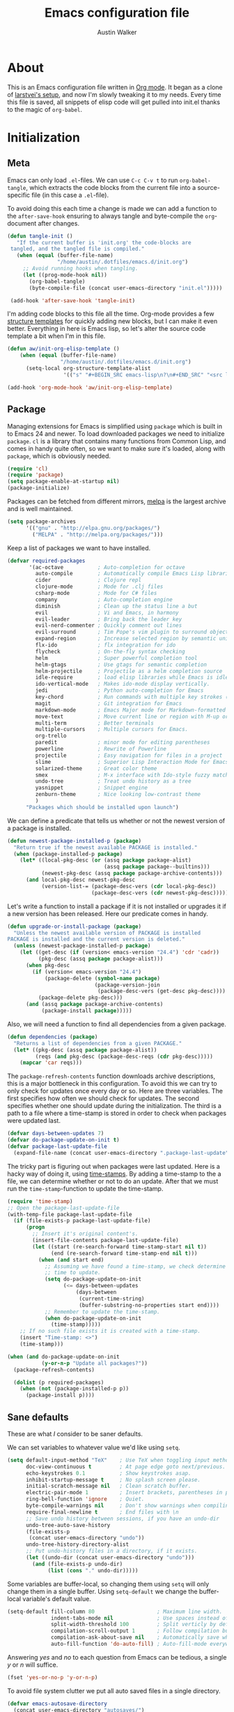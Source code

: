 #+BABEL: :cache yes

#+LATEX_HEADER: \usepackage{parskip}
#+LATEX_HEADER: \usepackage{inconsolata}
#+PROPERTY: header-args :tangle yes :comments org

#+TITLE: Emacs configuration file
#+AUTHOR: Austin Walker

* About

  This is an Emacs configuration file written in [[http://orgmode.org][Org mode]]. It began as a
  clone of [[https://github.com/larstvei/dot-emacs][larstvei's setup]], and now I'm slowly tweaking it to my
  needs. Every time this file is saved, all snippets of elisp code will get
  pulled into init.el thanks to the magic of =org-babel=.

* Initialization
** Meta

   Emacs can only load =.el=-files. We can use =C-c C-v t= to run
   =org-babel-tangle=, which extracts the code blocks from the current file
   into a source-specific file (in this case a =.el=-file).

   To avoid doing this each time a change is made we can add a function to
   the =after-save-hook= ensuring to always tangle and byte-compile the
   =org=-document after changes.

   #+BEGIN_SRC emacs-lisp
     (defun tangle-init ()
        "If the current buffer is 'init.org' the code-blocks are
      tangled, and the tangled file is compiled."
        (when (equal (buffer-file-name)
                     "/home/austin/.dotfiles/emacs.d/init.org")
          ;; Avoid running hooks when tangling.
          (let ((prog-mode-hook nil))
            (org-babel-tangle)
            (byte-compile-file (concat user-emacs-directory "init.el")))))

      (add-hook 'after-save-hook 'tangle-init)
   #+END_SRC
   
   I'm adding code blocks to this file all the time. Org-mode provides a few
   [[http://orgmode.org/manual/Easy-Templates.html][structure templates]] for quickly adding new blocks, but I can make it even
   better. Everything in here is Emacs lisp, so let's alter the source code
   template a bit when I'm in this file.
   
   #+BEGIN_SRC emacs-lisp
     (defun aw/init-org-elisp-template ()
         (when (equal (buffer-file-name)
                      "/home/austin/.dotfiles/emacs.d/init.org")
           (setq-local org-structure-template-alist
                       '(("s" "#+BEGIN_SRC emacs-lisp\n?\n#+END_SRC" "<src lang="emacs lisp">\n?\n</src>")))))

     (add-hook 'org-mode-hook 'aw/init-org-elisp-template)
   #+END_SRC

** Package

   Managing extensions for Emacs is simplified using =package= which is
   built in to Emacs 24 and newer. To load downloaded packages we need to
   initialize =package=. =cl= is a library that contains many functions from
   Common Lisp, and comes in handy quite often, so we want to make sure it's
   loaded, along with =package=, which is obviously needed.

   #+BEGIN_SRC emacs-lisp
     (require 'cl)
     (require 'package)
     (setq package-enable-at-startup nil)
     (package-initialize)
   #+END_SRC

   Packages can be fetched from different mirrors, [[http://melpa.org][melpa]] is the largest
   archive and is well maintained.

   #+BEGIN_SRC emacs-lisp
     (setq package-archives
           '(("gnu" . "http://elpa.gnu.org/packages/")
             ("MELPA" . "http://melpa.org/packages/")))
   #+END_SRC

   Keep a list of packages we want to have installed.

   #+BEGIN_SRC emacs-lisp
     (defvar required-packages
            '(ac-octave           ; Auto-completion for octave
              auto-compile        ; Automatically compile Emacs Lisp libraries
              cider               ; Clojure repl
              clojure-mode        ; Mode for .clj files
              csharp-mode         ; Mode for C# files
              company             ; Auto-completion engine
              diminish            ; Clean up the status line a but
              evil                ; Vi and Emacs, in harmony
              evil-leader         ; Bring back the leader key
              evil-nerd-commenter ; Quickly comment out lines
              evil-surround       ; Tim Pope's vim plugin to surround objects
              expand-region       ; Increase selected region by semantic units
              flx-ido             ; flx integration for ido
              flycheck            ; On-the-fly syntax checking
              helm                ; Super powerful completion tool
              helm-gtags          ; Use gtags for semantic completion
              helm-projectile     ; Projectile as a helm completion source
              idle-require        ; load elisp libraries while Emacs is idle
              ido-vertical-mode   ; Makes ido-mode display vertically.
              jedi                ; Python auto-completion for Emacs
              key-chord           ; Run commands with multiple key strokes (Helpful for Evil)
              magit               ; Git integration for Emacs
              markdown-mode       ; Emacs Major mode for Markdown-formatted files.
              move-text           ; Move current line or region with M-up or M-down
              multi-term          ; Better terminals
              multiple-cursors    ; Multiple cursors for Emacs.
              org-trello
              paredit             ; minor mode for editing parentheses
              powerline           ; Rewrite of Powerline
              projectile          ; Easy navigation for files in a project
              slime               ; Superior Lisp Interaction Mode for Emacs
              solarized-theme     ; Great color theme
              smex                ; M-x interface with Ido-style fuzzy matching.
              undo-tree           ; Treat undo history as a tree
              yasnippet           ; Snippet engine
              zenburn-theme       ; Nice looking low-contrast theme
              )
           "Packages which should be installed upon launch")
   #+END_SRC

   We can define a predicate that tells us whether or not the newest version
   of a package is installed.

   #+BEGIN_SRC emacs-lisp
   (defun newest-package-installed-p (package)
     "Return true if the newest available PACKAGE is installed."
     (when (package-installed-p package)
       (let* ((local-pkg-desc (or (assq package package-alist)
                                  (assq package package--builtins)))
              (newest-pkg-desc (assq package package-archive-contents)))
         (and local-pkg-desc newest-pkg-desc
              (version-list-= (package-desc-vers (cdr local-pkg-desc))
                              (package-desc-vers (cdr newest-pkg-desc)))))))
   #+END_SRC

   Let's write a function to install a package if it is not installed or
   upgrades it if a new version has been released. Here our predicate comes
   in handy.

   #+BEGIN_SRC emacs-lisp
     (defun upgrade-or-install-package (package)
       "Unless the newest available version of PACKAGE is installed
     PACKAGE is installed and the current version is deleted."
       (unless (newest-package-installed-p package)
         (let ((get-desc (if (version< emacs-version "24.4") 'cdr 'cadr))
               (pkg-desc (assq package package-alist)))
           (when pkg-desc
             (if (version< emacs-version "24.4")
                 (package-delete (symbol-name package)
                                 (package-version-join
                                  (package-desc-vers (get-desc pkg-desc))))
               (package-delete pkg-desc)))
           (and (assq package package-archive-contents)
                (package-install package)))))
   #+END_SRC

   Also, we will need a function to find all dependencies from a given package.

   #+BEGIN_SRC emacs-lisp
   (defun dependencies (package)
     "Returns a list of dependencies from a given PACKAGE."
     (let* ((pkg-desc (assq package package-alist))
            (reqs (and pkg-desc (package-desc-reqs (cdr pkg-desc)))))
       (mapcar 'car reqs)))
   #+END_SRC

   The =package-refresh-contents= function downloads archive descriptions,
   this is a major bottleneck in this configuration. To avoid this we can
   try to only check for updates once every day or so. Here are three
   variables. The first specifies how often we should check for updates. The
   second specifies whether one should update during the initialization. The
   third is a path to a file where a time-stamp is stored in order to check
   when packages were updated last.

   #+BEGIN_SRC emacs-lisp
   (defvar days-between-updates 7)
   (defvar do-package-update-on-init t)
   (defvar package-last-update-file
     (expand-file-name (concat user-emacs-directory ".package-last-update")))
   #+END_SRC

   The tricky part is figuring out when packages were last updated. Here is
   a hacky way of doing it, using [[http://www.gnu.org/software/emacs/manual/html_node/emacs/Time-Stamps.html][time-stamps]]. By adding a time-stamp to the
   a file, we can determine whether or not to do an update. After that we
   must run the =time-stamp=-function to update the time-stamp.

   #+BEGIN_SRC emacs-lisp
   (require 'time-stamp)
   ;; Open the package-last-update-file
   (with-temp-file package-last-update-file
     (if (file-exists-p package-last-update-file)
         (progn
           ;; Insert it's original content's.
           (insert-file-contents package-last-update-file)
           (let ((start (re-search-forward time-stamp-start nil t))
                 (end (re-search-forward time-stamp-end nil t)))
             (when (and start end)
               ;; Assuming we have found a time-stamp, we check determine if it's
               ;; time to update.
               (setq do-package-update-on-init
                     (<= days-between-updates
                         (days-between
                          (current-time-string)
                          (buffer-substring-no-properties start end))))
               ;; Remember to update the time-stamp.
               (when do-package-update-on-init
                 (time-stamp)))))
       ;; If no such file exists it is created with a time-stamp.
       (insert "Time-stamp: <>")
       (time-stamp)))
   #+END_SRC

   #+BEGIN_SRC emacs-lisp
     (when (and do-package-update-on-init
                (y-or-n-p "Update all packages?"))
       (package-refresh-contents)

       (dolist (p required-packages)
         (when (not (package-installed-p p))
           (package-install p))))
   #+END_SRC

** Sane defaults

   These are what /I/ consider to be saner defaults.

   We can set variables to whatever value we'd like using =setq=.

   #+BEGIN_SRC emacs-lisp
     (setq default-input-method "TeX"    ; Use TeX when toggling input method.
           doc-view-continuous t         ; At page edge goto next/previous.
           echo-keystrokes 0.1           ; Show keystrokes asap.
           inhibit-startup-message t     ; No splash screen please.
           initial-scratch-message nil   ; Clean scratch buffer.
           electric-pair-mode 1          ; Insert brackets, parentheses in pairs
           ring-bell-function 'ignore    ; Quiet.
           byte-compile-warnings nil     ; Don't show warnings when compiling elisp
           require-final-newline t       ; End files with \n
           ;; Save undo history between sessions, if you have an undo-dir
           undo-tree-auto-save-history
           (file-exists-p
            (concat user-emacs-directory "undo"))
           undo-tree-history-directory-alist
           ;; Put undo-history files in a directory, if it exists.
           (let ((undo-dir (concat user-emacs-directory "undo")))
             (and (file-exists-p undo-dir)
                  (list (cons "." undo-dir)))))
   #+END_SRC

   Some variables are buffer-local, so changing them using =setq= will only
   change them in a single buffer. Using =setq-default= we change the
   buffer-local variable's default value.

   #+BEGIN_SRC emacs-lisp
     (setq-default fill-column 80                    ; Maximum line width.
                   indent-tabs-mode nil              ; Use spaces instead of tabs.
                   split-width-threshold 100         ; Split verticly by default.
                   compilation-scroll-output 1       ; Follow compilation buffer
                   compilation-ask-about-save nil    ; Automatically save when compiling
                   auto-fill-function 'do-auto-fill) ; Auto-fill-mode everywhere.
   #+END_SRC

   Answering /yes/ and /no/ to each question from Emacs can be tedious, a
   single /y/ or /n/ will suffice.

   #+BEGIN_SRC emacs-lisp
   (fset 'yes-or-no-p 'y-or-n-p)
   #+END_SRC

   To avoid file system clutter we put all auto saved files in a single
   directory.

   #+BEGIN_SRC emacs-lisp
   (defvar emacs-autosave-directory
     (concat user-emacs-directory "autosaves/")
     "This variable dictates where to put auto saves. It is set to a
     directory called autosaves located wherever your .emacs.d/ is
     located.")

   ;; Sets all files to be backed up and auto saved in a single directory.
   (setq backup-directory-alist
         `((".*" . ,emacs-autosave-directory))
         auto-save-file-name-transforms
         `((".*" ,emacs-autosave-directory t)))
   #+END_SRC

   The scratch buffer is a useful place to test out bits of elisp or store some
   text temporarily. It would be nice if it was persistent, though. The
   following code will save the buffer every 5 minutes, and reload it on startup.

    #+BEGIN_SRC emacs-lisp
      (defun save-persistent-scratch ()
        "Save the contents of *scratch*"
             (with-current-buffer (get-buffer-create "*scratch*")
               (write-region (point-min) (point-max)
                             (concat user-emacs-directory "scratch"))))

      (defun load-persistent-scratch ()
        "Reload the scratch buffer"
        (let ((scratch-file (concat user-emacs-directory "scratch")))
          (if (file-exists-p scratch-file)
              (with-current-buffer (get-buffer "*scratch*")
                (delete-region (point-min) (point-max))
                (insert-file-contents scratch-file)))))

      (add-hook 'emacs-startup-hook 'load-persistent-scratch)
      (add-hook 'kill-emacs-hook 'save-persistent-scratch)

      (run-with-idle-timer 300 t 'save-persistent-scratch)
    #+END_SRC

   Set =utf-8= as preferred coding system.

   #+BEGIN_SRC emacs-lisp
     (set-language-environment "UTF-8")
   #+END_SRC

   By default the =narrow-to-region= command is disabled and issues a
   warning, because it might confuse new users. I find it useful sometimes,
   and don't want to be warned.

   #+BEGIN_SRC emacs-lisp
   (put 'narrow-to-region 'disabled nil)
   #+END_SRC

   Call =auto-complete= default configuration, which enables =auto-complete=
   globally.

   #+BEGIN_SRC emacs-lisp
     (eval-after-load 'auto-complete-config `(ac-config-default))
   #+END_SRC

   Automaticly revert =doc-view=-buffers when the file changes on disk.

   #+BEGIN_SRC emacs-lisp
   (add-hook 'doc-view-mode-hook 'auto-revert-mode)
   #+END_SRC
   
   #+BEGIN_SRC emacs-lisp
     (when (fboundp 'windmove-default-keybindings)
        (windmove-default-keybindings))
   #+END_SRC

** Visual

   Change the color-theme to =solarized=.

   #+BEGIN_SRC emacs-lisp
     (setq solarized-scale-org-headlines nil)
     (load-theme 'solarized-dark t)
   #+END_SRC

   Use the [[http://www.levien.com/type/myfonts/inconsolata.html][Inconsolata]] font if it's installed on the system.

   #+BEGIN_SRC emacs-lisp
     (when (member "Inconsolata" (font-family-list))
       (set-face-attribute 'default nil :font "Inconsolata-12"))
   #+END_SRC

   When interactively changing the theme (using =M-x load-theme=), the
   current custom theme is not disabled. This often gives weird-looking
   results; we can advice =load-theme= to always disable themes currently
   enabled themes.

   #+BEGIN_SRC emacs-lisp
     (defadvice load-theme
       (before disable-before-load (theme &optional no-confirm no-enable) activate)
       (mapc 'disable-theme custom-enabled-themes))
   #+END_SRC
   
   I like how Vim shows you empty lines using tildes. Emacs can do something
   similar with the variable =indicate-empty-lines=, but I'll make it look a bit
   more familiar. ([[http://www.reddit.com/r/emacs/comments/2kdztw/emacs_in_evil_mode_show_tildes_for_blank_lines/][Source]])

   #+BEGIN_SRC emacs-lisp
     (setq-default indicate-empty-lines t)
     (define-fringe-bitmap 'tilde [0 0 0 113 219 142 0 0] nil nil 'center)
     (setcdr (assq 'empty-line fringe-indicator-alist) 'tilde)
     (set-fringe-bitmap-face 'tilde 'font-lock-function-name-face)
   #+END_SRC
** Modes

   There are some modes that are enabled by default that I don't find
   particularly useful. We create a list of these modes, and disable all of
   these.

   #+BEGIN_SRC emacs-lisp
     (dolist (mode
              '(tool-bar-mode                ; No toolbars, more room for text.
                menu-bar-mode                ; No menu bar
                scroll-bar-mode              ; No scroll bars either.
                blink-cursor-mode))          ; The blinking cursor gets old.
       (funcall mode 0))
   #+END_SRC

   Let's apply the same technique for enabling modes that are disabled by
   default.

   #+BEGIN_SRC emacs-lisp
     (dolist (mode
              '(column-number-mode         ; Show column number in mode line.
                delete-selection-mode      ; Replace selected text.
                dirtrack-mode              ; directory tracking in *shell*
                recentf-mode               ; Recently opened files.
                show-paren-mode))          ; Highlight matching parentheses.
       (funcall mode 1))

     (when (version< emacs-version "24.4")
       (eval-after-load 'auto-compile
         '((auto-compile-on-save-mode 1))))  ; compile .el files on save.

   #+END_SRC

   This makes =.md=-files open in =markdown-mode=.

   #+BEGIN_SRC emacs-lisp
     (add-to-list 'auto-mode-alist '("\\.md\\'" . markdown-mode))
   #+END_SRC

   We want to have autocompletion by default. Load company mode everywhere.

   #+BEGIN_SRC emacs-lisp
     (add-hook 'after-init-hook 'global-company-mode)
    ;; (diminish 'company-mode)
     (setq company-idle-delay 0)
   #+END_SRC

** Helm

   Helm is an amazing completion tool for finding almost anything. We can
   replace many default functions with the helm equivalent.

   #+BEGIN_SRC emacs-lisp
     (eval-after-load 'helm
       '(progn
          (global-set-key (kbd "M-y") 'helm-show-kill-ring)
          (global-set-key (kbd "C-x b") 'helm-mini)
          (global-set-key (kbd "C-x C-f") 'helm-find-files)
          (global-set-key (kbd "M-x") 'helm-M-x)
          (define-key helm-map (kbd "<tab>") 'helm-execute-persistent-action)
          (define-key helm-map (kbd "C-z")  'helm-select-action) ; list actions using C-z

          (add-to-list 'helm-sources-using-default-as-input 'helm-source-man-pages)))

     ;;(diminish 'helm-mode)
   #+END_SRC

   #+BEGIN_SRC emacs-lisp
     (require 'helm-config)

     ;; The default "C-x c" is quite close to "C-x C-c", which quits Emacs.
     ;; Changed to "C-c h". Note: We must set "C-c h" globally, because we
     ;; cannot change `helm-command-prefix-key' once `helm-config' is loaded.
     (global-set-key (kbd "C-c h") 'helm-command-prefix)
     (global-unset-key (kbd "C-x c"))

     (when (executable-find "curl")
       (setq helm-google-suggest-use-curl-p t))

     (setq helm-quick-update                     t ; do not display invisible candidates
           helm-split-window-in-side-p           t ; open helm buffer inside current window, not occupy whole other window
           helm-M-x-fuzzy-match                  t ; fuzzy matching M-x
           helm-buffers-fuzzy-matching           t ; fuzzy matching buffer names when non--nil
           helm-recentf-fuzzy-match              t ; fuzzy matching recent files
           helm-move-to-line-cycle-in-source     t ; move to end or beginning of source when reaching top or bottom of source.
           helm-ff-search-library-in-sexp        t ; search for library in `require' and `declare-function' sexp.
           helm-scroll-amount                    8 ; scroll 8 lines other window using M-<next>/M-<prior>
           helm-ff-file-name-history-use-recentf t)

     (helm-mode 1)
   #+END_SRC

*** Helm-gtags

    #+BEGIN_SRC emacs-lisp
      (setq
       helm-gtags-ignore-case t
       helm-gtags-auto-update t
       helm-gtags-use-input-at-cursor t
       helm-gtags-pulse-at-cursor t
       helm-gtags-prefix-key "\C-cg"
       helm-gtags-suggested-key-mapping t
       )

      (require 'helm-gtags)
      ;; Enable helm-gtags-mode
      (add-hook 'dired-mode-hook 'helm-gtags-mode)
      (add-hook 'eshell-mode-hook 'helm-gtags-mode)
      (add-hook 'c-mode-hook 'helm-gtags-mode)
      (add-hook 'c++-mode-hook 'helm-gtags-mode)
      (add-hook 'asm-mode-hook 'helm-gtags-mode)

      (define-key helm-gtags-mode-map (kbd "C-c g a") 'helm-gtags-tags-in-this-function)
      (define-key helm-gtags-mode-map (kbd "C-j") 'helm-gtags-select)
      (define-key helm-gtags-mode-map (kbd "M-.") 'helm-gtags-dwim)
      (define-key helm-gtags-mode-map (kbd "M-,") 'helm-gtags-pop-stack)
      (define-key helm-gtags-mode-map (kbd "C-c <") 'helm-gtags-previous-history)
      (define-key helm-gtags-mode-map (kbd "C-c >") 'helm-gtags-next-history)
    #+END_SRC
* Text Editing
** Key-chord-mode

   =key-chord-mode= allows me to use sequences of key presses to do things. It
   will come in handy when setting up =evil-mode=
   
   #+BEGIN_SRC emacs-lisp
     (setq key-chord-two-keys-delay 2)
     (key-chord-mode 1)
   #+END_SRC
   
** Evil Mode

   Evil mode makes it possible to use Vi's modal editing within Emacs. It's a
   home away from home for me.
   
*** Evil-leader
   
   We can bring back the leader key with the =evil-leader= package. I've always
   been a fan of , for my leader.
   
   #+BEGIN_SRC emacs-lisp
     (global-evil-leader-mode)
     (evil-leader/set-leader ",")
     (evil-leader/set-key
       "0" 'delete-window
       "1" 'delete-other-windows
       "2" 'split-window-below
       "3" 'split-window-right
       "f" 'helm-find-files
       "m" 'compile
       "p" 'projectile-find-file
       "t" 'multi-term-dedicated-toggle
       "ei" 'my-edit-init-org
       "es" 'my-switch-to-scratch
       "x" 'helm-M-x)

     ;; Buffer Stuff
     (evil-leader/set-key
       "bb" 'helm-mini
       "bk" 'kill-buffer
       "bs" 'save-buffer
       )
   #+END_SRC

*** Evil-surround

    This awesome Vim plugin will let you surround text objects with various
    items. Luckily, there's an Emacs port.
    
    #+BEGIN_SRC emacs-lisp
      (global-evil-surround-mode 1)
    #+END_SRC

*** Evil Functions

    #+BEGIN_SRC emacs-lisp
      (defun my-edit-init-org ()
        (interactive)
        (find-file (concat user-emacs-directory "init.org")))

      (defun my-switch-to-scratch ()
        (interactive)
        (switch-to-buffer "*scratch*"))

      (defun aw/open-line-above ()
        (interactive)
        (save-excursion
          (previous-line)
          (end-of-line)
          (open-line 1)))

      (defun aw/open-line-below ()
        (interactive)
        (save-excursion
          (end-of-line)
          (open-line 1)))
    #+END_SRC

*** Initialization

   Once everything is set up, we can start evil-mode.

   #+BEGIN_SRC emacs-lisp
     (evil-mode 1)

     (define-key evil-normal-state-map "H" 'windmove-left)
     (define-key evil-normal-state-map "J" 'windmove-down)
     (define-key evil-normal-state-map "K" 'windmove-up)
     (define-key evil-normal-state-map "L" 'windmove-right)

     (key-chord-define evil-insert-state-map "jk" 'evil-normal-state)
     (key-chord-define evil-insert-state-map "kj" 'evil-normal-state)
   #+END_SRC
   
   I was really starting to miss some of these bindings from TPope's vim-unimpaired.

   #+BEGIN_SRC emacs-lisp
     (key-chord-define evil-normal-state-map "[e" 'move-text-up)
     (key-chord-define evil-normal-state-map "]e" 'move-text-down)
     (key-chord-define evil-normal-state-map "[ " 'aw/open-line-above)
     (key-chord-define evil-normal-state-map "] " 'aw/open-line-below)
     (key-chord-define evil-normal-state-map "[b" 'previous-buffer)
     (key-chord-define evil-normal-state-map "]b" 'next-buffer)
   #+END_SRC

** Snippets

   Start yasnippet

   #+BEGIN_SRC emacs-lisp
     (require 'yasnippet)
     (yas-global-mode 1)
   #+END_SRC

* Programming
  
  #+BEGIN_SRC emacs-lisp
    (add-hook 'prog-mode-hook 'which-function-mode)
  #+END_SRC

** CEDET
*** Semantic

    #+BEGIN_SRC emacs-lisp
      (require 'cc-mode)
      (require 'semantic)

      (global-semanticdb-minor-mode 1)
      (global-semantic-idle-scheduler-mode 1)

      (semantic-mode 1)
    #+END_SRC
** Projectile

   Projectile makes it easy to navigate files in a single project. A project
   is defined as any directory containing a .git/ or other VCS
   repository. We can manually define a project by adding an empty
   =.projectile= file to our directory.

   #+BEGIN_SRC emacs-lisp
     (projectile-global-mode) ; Load Projectile everywhere
     (setq projectile-completion-system 'helm)
     (setq projectile-enable-caching t)
     ;;(diminish 'projectile-mode " P" )
     (helm-projectile-on)

   #+END_SRC
** Languages
*** Java and C

    The =c-mode-common-hook= is a general hook that work on all C-like
    languages (C, C++, Java, etc...). I like being able to quickly compile
    using =C-c C-c= (instead of =M-x compile=), a habit from =latex-mode=.

    #+BEGIN_SRC emacs-lisp
      (defun c-setup ()
        (local-set-key (kbd "C-c C-c") 'compile)
        (setq c-default-style "linux"
              c-basic-offset 4))

      (add-hook 'c-mode-common-hook 'c-setup)
    #+END_SRC

    Some statements in Java appear often, and become tedious to write
    out. We can use abbrevs to speed this up.

    #+BEGIN_SRC emacs-lisp
    (define-abbrev-table 'java-mode-abbrev-table
      '(("psv" "public static void main(String[] args) {" nil 0)
        ("sopl" "System.out.println" nil 0)
        ("sop" "System.out.printf" nil 0)))
    #+END_SRC

    To be able to use the abbrev table defined above, =abbrev-mode= must be
    activated.

    #+BEGIN_SRC emacs-lisp
    (defun java-setup ()
      (abbrev-mode t)
      (setq-local compile-command (concat "javac " (buffer-name))))

    (add-hook 'java-mode-hook 'java-setup)
    #+END_SRC
*** C#

    Omnisharp gives us IDE capabilities for C#. Let's enable it for
    =csharp-mode=

    #+BEGIN_SRC emacs-lisp
      (add-hook 'csharp-mode-hook 'omnisharp-mode)

      ;;(omnisharp-imenu-support t)
    #+END_SRC

    Allow company to use OmniSharp for autocompletion.

    #+BEGIN_SRC emacs-lisp
       (eval-after-load 'company
         '(add-to-list 'company-backends 'company-omnisharp))
    #+END_SRC
*** LaTeX

    =.tex=-files should be associated with =latex-mode= instead of
    =tex-mode=.

    #+BEGIN_SRC emacs-lisp
    (add-to-list 'auto-mode-alist '("\\.tex\\'" . latex-mode))
    #+END_SRC

    I like using the [[https://code.google.com/p/minted/][Minted]] package for source blocks in LaTeX. To make org
    use this we add the following snippet.

    #+BEGIN_SRC emacs-lisp
      (eval-after-load 'org
        '(add-to-list 'org-latex-packages-alist '("" "minted")))
      (setq org-latex-listings 'minted)
    #+END_SRC

    Because [[https://code.google.com/p/minted/][Minted]] uses [[http://pygments.org][Pygments]] (an external process), we must add the
    =-shell-escape= option to the =org-latex-pdf-process= commands. The
    =tex-compile-commands= variable controls the default compile command for
    Tex- and LaTeX-mode, we can add the flag with a rather dirty statement
    (if anyone finds a nicer way to do this, please let me know).

    #+BEGIN_SRC emacs-lisp
      (eval-after-load 'ox-latex
        '(setq org-latex-pdf-process
               (mapcar
                (lambda (str)
                  (concat "pdflatex -shell-escape "
                          (substring str (string-match "-" str))))
                org-latex-pdf-process)))

      (eval-after-load 'tex-mode
        '(setcar (cdr (cddaar tex-compile-commands)) " -shell-escape "))
    #+END_SRC

*** Python

     [[http://tkf.github.io/emacs-jedi/released/][Jedi]] offers very nice auto completion for =python-mode=. Mind that it is
     dependent on some python programs as well, so make sure you follow the
     instructions from the site.

     #+BEGIN_SRC emacs-lisp
     (require 'jedi)
     (add-hook 'python-mode-hook 'jedi:setup)
     (setq jedi:server-command
          (cons "python3" (cdr jedi:server-command))
          python-shell-interpreter "python3")
     (setq jedi:complete-on-dot t)
     ;;(add-hook 'python-mode-hook 'jedi:ac-setup)
     #+END_SRC

*** Matlab

    =Matlab-mode= works pretty good out of the box, but we can do without the
    splash screen.

    #+BEGIN_SRC emacs-lisp
      (eval-after-load 'matlab
        '(add-to-list 'matlab-shell-command-switches "-nosplash"))
    #+END_SRC

*** Octave

    Make it so =.m= files are loaded in =octave-mode=.

    #+BEGIN_SRC emacs-lisp
      (autoload 'octave-mode "octave-mod" nil t)
      (setq auto-mode-alist
            (cons '("\\.m$" . octave-mode) auto-mode-alist))
    #+END_SRC

*** Lisps

     This advice makes =eval-last-sexp= (bound to =C-x C-e=) replace the sexp with
     the value.

     #+BEGIN_SRC emacs-lisp
       (defadvice eval-last-sexp (around replace-sexp (arg) activate)
         "Replace sexp when called with a prefix argument."
         (if arg
             (let ((pos (point)))
               ad-do-it
               (goto-char pos)
               (backward-kill-sexp)
               (forward-sexp))
           ad-do-it))
     #+END_SRC

**** Emacs Lisp

     #+BEGIN_SRC emacs-lisp
       (add-hook 'emacs-lisp-mode-hook
                 (lambda ()
                   ;; Use spaces, not tabs.
                   (setq indent-tabs-mode nil)
                   (define-key emacs-lisp-mode-map
                     "\r" 'reindent-then-newline-and-indent)))
       (add-hook 'emacs-lisp-mode-hook 'eldoc-mode)
       (add-hook 'emacs-lisp-mode-hook 'paredit-mode)
       (add-hook 'emacs-lisp-mode-hook 'flyspell-prog-mode) ;; Requires Ispell  
     #+END_SRC

*** FSP

    FSP (Finite state processes) is a notation that formally describes concurrent
    systems as described in the book Concurrency by Magee and Kramer. Someday
    I want to make a fully featured mode for FSP. Someone by the name of
    Esben Andreasen made a mode with basic syntax highlighting, so that will
    have to do for now.

    We'll add it manually until I have time to play around with it.

    #+BEGIN_SRC emacs-lisp
      ;; Load fsp-mode.el from its own directory
      (add-to-list 'load-path "~/Dropbox/fsp-mode/")
      (require 'fsp-mode)
    #+END_SRC
   
* System Administration
** Term
   
   Multi-term makes working with many terminals a bit nicer. I can easily create
   and cycle through any number of terminals. There's also a "dedicated terminal"
   that I can pop up when needed. I'll make use of this all in the key bindings section.
   
   From the emacs wiki:

   #+BEGIN_SRC emacs-lisp
     (defun last-term-buffer (l)
       "Return most recently used term buffer."
       (when l
         (if (eq 'term-mode (with-current-buffer (car l) major-mode))
             (car l) (last-term-buffer (cdr l)))))

     (defun get-term ()
       "Switch to the term buffer last used, or create a new one if
         none exists, or if the current buffer is already a term."
       (interactive)
       (let ((b (last-term-buffer (buffer-list))))
         (if (or (not b) (eq 'term-mode major-mode))
             (multi-term)
           (switch-to-buffer b))))
   #+END_SRC

   #+BEGIN_SRC emacs-lisp
     (setq multi-term-dedicated-select-after-open-p t) 
   #+END_SRC

   Some modes don't need to be in the terminal.
   #+BEGIN_SRC emacs-lisp
     (add-hook 'term-mode-hook (lambda()
                                 (yas-minor-mode -1)))
   #+END_SRC
** Shell

   To be able to quickly switch back and forth between a shell I make use of this little function.

   #+BEGIN_SRC emacs-lisp
   (defun toggle-shell ()
     "Jumps to eshell or back."
     (interactive)
     (if (string= (buffer-name) "*shell*")
         (switch-to-prev-buffer)
       (eshell)))
   #+END_SRC

   I'd like the =C-l= to work more like the standard terminal (which works
   like running =clear=), and resolve this by simply removing the
   buffer-content. Mind that this is not how =clear= works, it simply adds a
   bunch of newlines, and puts the prompt at the top of the window, so it
   does not remove anything. In Emacs removing stuff is less of a worry,
   since we can always undo!

   #+BEGIN_SRC emacs-lisp
     (defun clear-shell ()
       "Runs `comint-truncate-buffer' with the
     `comint-buffer-maximum-size' set to zero."
       (interactive)
       (let ((comint-buffer-maximum-size 0))
        (comint-truncate-buffer)))
   #+END_SRC

   Lastly we should bind our functions. The =toggle-shell= should be a
   global binding (because we want to be able to switch to a shell from any
   buffer), but the =clear-shell= should only affect =shell-mode=.

   #+BEGIN_SRC emacs-lisp
     (add-hook 'shell-mode-hook (lambda () (local-set-key (kbd "C-l") 'clear-shell)))
   #+END_SRC

** Config files
   
   Let's add some color to these files.

   #+BEGIN_SRC emacs-lisp
      (add-to-list 'auto-mode-alist '("\\.service\\'" . conf-unix-mode))
      (add-to-list 'auto-mode-alist '("\\.timer\\'" . conf-unix-mode))
      (add-to-list 'auto-mode-alist '("\\.target\\'" . conf-unix-mode))
      (add-to-list 'auto-mode-alist '("\\.mount\\'" . conf-unix-mode))
      (add-to-list 'auto-mode-alist '("\\.automount\\'" . conf-unix-mode))
      (add-to-list 'auto-mode-alist '("\\.slice\\'" . conf-unix-mode))
      (add-to-list 'auto-mode-alist '("\\.socket\\'" . conf-unix-mode))
      (add-to-list 'auto-mode-alist '("\\.path\\'" . conf-unix-mode))
   #+END_SRC

** Proced
   
   #+BEGIN_SRC emacs-lisp
     (defun proced-settings ()
       (proced-toggle-auto-update t))

     (add-hook 'proced-mode-hook 'proced-settings)
   #+END_SRC
* Task Tracking

   I keep my schedule with =org=agenda=.

   #+BEGIN_SRC emacs-lisp
     (setq org-agenda-start-on-weekday nil              ; Show agenda from today.
           org-agenda-files '("~/Dropbox/org")          ; A list of agenda files.
           org-agenda-default-appointment-duration 60   ; 1 hour appointments
           org-agenda-span 1)                           ; Show only today by default
   #+END_SRC

   When editing org-files with source-blocks, we want the source blocks to
   be themed as they would in their native mode.

   #+BEGIN_SRC emacs-lisp
     (setq org-src-fontify-natively t
           org-confirm-babel-evaluate nil)
   #+END_SRC

   This is quite an ugly fix for allowing code markup for expressions like
   ="this string"=, because the quotation marks causes problems.

   #+BEGIN_SRC emacs-lisp
     (setcar (nthcdr 2 org-emphasis-regexp-components) " \t\n,")
     (custom-set-variables `(org-emphasis-alist ',org-emphasis-alist))
   #+END_SRC

** MobileOrg
   MobileOrg will let me sync my agenda to my phone, which will then sync
   with my calendar.

   #+BEGIN_SRC emacs-lisp
    ;; Set to the location of your Org files on your local system
    (setq org-directory "~/Dropbox/org")
    ;; Set to the name of the file where new notes will be stored
    (setq org-mobile-inbox-for-pull "~/Dropbox/org/flagged.org")
    ;; Set to <your Dropbox root directory>/MobileOrg.
    (setq org-mobile-directory "~/Dropbox/Apps/MobileOrg")
   #+END_SRC

   We can use =idle-timer= to push and pull to MobileOrg when there's no
   other activity.

   #+BEGIN_SRC emacs-lisp
     (defvar my-org-mobile-sync-timer nil)

     (defvar my-org-mobile-sync-secs (* 60 20))

     (defun my-org-mobile-sync-pull-and-push ()
       (org-mobile-pull)
       (org-mobile-push)
       (when (fboundp 'sauron-add-event)
         (sauron-add-event 'my 3 "Called org-mobile-pull and org-mobile-push")))

     (defun my-org-mobile-sync-start ()
       "Start automated `org-mobile-push'"
       (interactive)
       (setq my-org-mobile-sync-timer
             (run-with-idle-timer my-org-mobile-sync-secs t
                                  'my-org-mobile-sync-pull-and-push)))

     (defun my-org-mobile-sync-stop ()
       "Stop automated `org-mobile-push'"
       (interactive)
       (cancel-timer my-org-mobile-sync-timer))

     (my-org-mobile-sync-start)
   #+END_SRC

** Keybindings

   Org-mode uses Shift + arrow keys to change things like timestamps, TODO
   keywords, priorities, and so on. This is nice, but it gets in the way of
   windmove. The following hooks will allow shift+<arrow> to use windmove if
   there are no special org-mode contexts under the point.

   #+BEGIN_SRC emacs-lisp
     (add-hook 'org-shiftup-final-hook 'windmove-up)
     (add-hook 'org-shiftleft-final-hook 'windmove-left)
     (add-hook 'org-shiftdown-final-hook 'windmove-down)
     (add-hook 'org-shiftright-final-hook 'windmove-right)
   #+END_SRC

 org stuff
* Email
* Social Media
** IRC
** Twitter
* Key bindings

  Inspired by [[http://stackoverflow.com/questions/683425/globally-override-key-binding-in-emacs][this StackOverflow post]] I keep a =custom-bindings-map= that
  holds all my custom bindings. This map can be activated by toggling a
  simple =minor-mode= that does nothing more than activating the map. This
  inhibits other =major-modes= to override these bindings. I keep this at
  the end of the init-file to make sure that all functions are actually
  defined.
  
  #+BEGIN_SRC emacs-lisp
     (defvar custom-bindings-map (make-keymap)
       "A keymap for custom bindings.")
  #+END_SRC

  Binding to use Ibuffer over BufferMenu

  #+BEGIN_SRC emacs-lisp
     (define-key custom-bindings-map (kbd "C-x C-b")  'ibuffer)
  #+END_SRC

  Bindings for [[https://github.com/magnars/expand-region.el][expand-region]].

  #+BEGIN_SRC emacs-lisp
     (define-key custom-bindings-map (kbd "C-'") 'er/expand-region)
     (define-key custom-bindings-map (kbd "C-;") 'er/contract-region)
  #+END_SRC

  Bindings for multi-term

  #+BEGIN_SRC emacs-lisp
     (define-key custom-bindings-map (kbd "C-c t") 'multi-term-dedicated-toggle)
     (define-key custom-bindings-map (kbd "C-c T") 'get-term)
  #+END_SRC

  Bindings for [[http://magit.github.io][Magit]].

  #+BEGIN_SRC emacs-lisp
   (define-key custom-bindings-map (kbd "C-c m") 'magit-status)
  #+END_SRC

  Bindings for [[http://emacs-helm.github.io/helm/][Helm]].

  #+BEGIN_SRC emacs-lisp
     (define-key custom-bindings-map (kbd "C-c h g") 'helm-google-suggest)
  #+END_SRC

  Bind some native Emacs functions.

  #+BEGIN_SRC emacs-lisp
    (define-key custom-bindings-map (kbd "C-x p") 'proced)
    (define-key custom-bindings-map (kbd "C-c r") 'rename-buffer)
    (define-key custom-bindings-map (kbd "C-c s") 'ispell-word)
    (define-key custom-bindings-map (kbd "C-c a") 'org-agenda-list)
  #+END_SRC

  Lastly we need to activate the map by creating and activating the
  =minor-mode=.

  #+BEGIN_SRC emacs-lisp
     (define-minor-mode custom-bindings-mode
       "A mode that activates custom-bindings."
       t nil custom-bindings-map)
  #+END_SRC
* License

  My Emacs configurations written in Org mode.

  Copyright (c) 2014 Austin Walker

  This program is free software: you can redistribute it and/or modify
  it under the terms of the GNU General Public License as published by
  the Free Software Foundation, either version 3 of the License, or
  (at your option) any later version.

  This program is distributed in the hope that it will be useful,
  but WITHOUT ANY WARRANTY; without even the implied warranty of
  MERCHANTABILITY or FITNESS FOR A PARTICULAR PURPOSE.  See the
  GNU General Public License for more details.

  You should have received a copy of the GNU General Public License
  along with this program.  If not, see <http://www.gnu.org/licenses/>.
